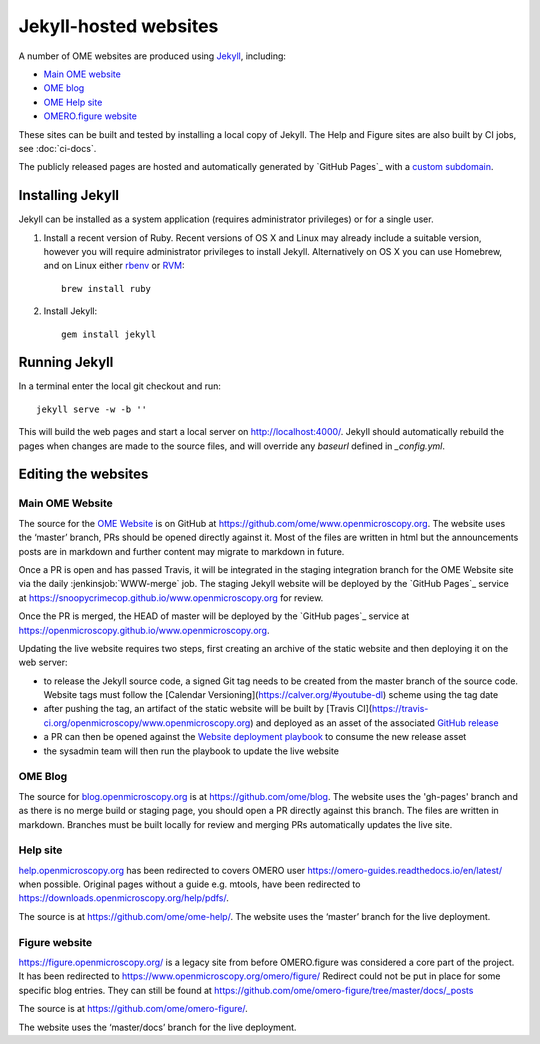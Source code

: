 Jekyll-hosted websites
======================

A number of OME websites are produced using `Jekyll <https://jekyllrb.com/>`_,
including:

- `Main OME website <https://www.openmicroscopy.org/>`_
- `OME blog <https://blog.openmicroscopy.org/>`_
- `OME Help site <https://help.openmicroscopy.org/>`_
- `OMERO.figure website <https://figure.openmicroscopy.org/>`_

These sites can be built and tested by installing a local copy of Jekyll.
The Help and Figure sites are also built by CI jobs, see :doc:`ci-docs`.

The publicly released pages are hosted and automatically generated by
`GitHub Pages`_ with a `custom subdomain
<https://help.github.com/articles/about-custom-domains-for-github-pages-sites/>`_.

Installing Jekyll
-----------------

Jekyll can be installed as a system application (requires administrator
privileges) or for a single user.

1. Install a recent version of Ruby. Recent versions of OS X and Linux may
   already include a suitable version, however you will require
   administrator privileges to install Jekyll.
   Alternatively on OS X you can use Homebrew, and on Linux either `rbenv
   <https://github.com/sstephenson/rbenv>`_ or `RVM <https://rvm.io/>`_::

       brew install ruby

2. Install Jekyll::

       gem install jekyll


Running Jekyll
--------------

In a terminal enter the local git checkout and run::

    jekyll serve -w -b ''

This will build the web pages and start a local server on
http://localhost:4000/.
Jekyll should automatically rebuild the pages when changes are made to the
source files, and will override any `baseurl` defined in `_config.yml`.

Editing the websites
--------------------

Main OME Website
^^^^^^^^^^^^^^^^

The source for the `OME Website <https://www.openmicroscopy.org>`_ is
on GitHub at https://github.com/ome/www.openmicroscopy.org.
The website uses the ‘master’ branch, PRs should be opened directly against
it. Most of the files are written in html but the announcements posts are in
markdown and further content may migrate to markdown in future.

Once a PR is open and has passed Travis, it will be integrated in the
staging integration branch for the OME Website site via the daily
:jenkinsjob:`WWW-merge` job. The staging Jekyll website will be deployed
by the `GitHub Pages`_ service at
https://snoopycrimecop.github.io/www.openmicroscopy.org for review.

Once the PR is merged, the HEAD of master will be deployed by the
`GitHub pages`_ service at
https://openmicroscopy.github.io/www.openmicroscopy.org.

Updating the live website requires two steps, first creating an archive of the
static website and then deploying it on the web server:

- to release the Jekyll source code, a signed Git tag needs to be created from
  the master branch of the source code. Website tags must follow the
  [Calendar Versioning](https://calver.org/#youtube-dl) scheme using the tag
  date
- after pushing the tag, an artifact of the static website will be built by
  [Travis CI](https://travis-ci.org/openmicroscopy/www.openmicroscopy.org) and 
  deployed as an asset of the associated `GitHub release <https://github.com/ome/www.openmicroscopy.org/releases>`_
- a PR can then be opened against the
  `Website deployment playbook <https://github.com/ome/prod-playbooks/blob/master/www/www-static.yml>`_ to consume the new release asset
- the sysadmin team will then run the playbook to update the live website

OME Blog
^^^^^^^^

The source for `blog.openmicroscopy.org <https://blog.openmicroscopy.org>`_ is
at `<https://github.com/ome/blog>`_.
The website uses the 'gh-pages' branch and as there is no merge build or
staging page, you should open a PR directly against this branch. The files are
written in markdown. Branches must be built locally for review and merging PRs
automatically updates the live site.

Help site
^^^^^^^^^

`help.openmicroscopy.org <https://help.openmicroscopy.org>`_ has been redirected to 
covers OMERO user `<https://omero-guides.readthedocs.io/en/latest/>`_ when possible.
Original pages without a guide e.g. mtools, have been redirected 
to `<https://downloads.openmicroscopy.org/help/pdfs/>`_.

The source is at `<https://github.com/ome/ome-help/>`_.
The website uses the ‘master’ branch for the live deployment.


Figure website
^^^^^^^^^^^^^^

`<https://figure.openmicroscopy.org/>`_ is a legacy site from before
OMERO.figure was considered a core part of the project.
It has been redirected to https://www.openmicroscopy.org/omero/figure/
Redirect could not be put in place for some specific blog entries.
They can still be found at  `<https://github.com/ome/omero-figure/tree/master/docs/_posts>`_

The source is at `<https://github.com/ome/omero-figure/>`_.

The website uses the ‘master/docs’ branch for the live deployment.
